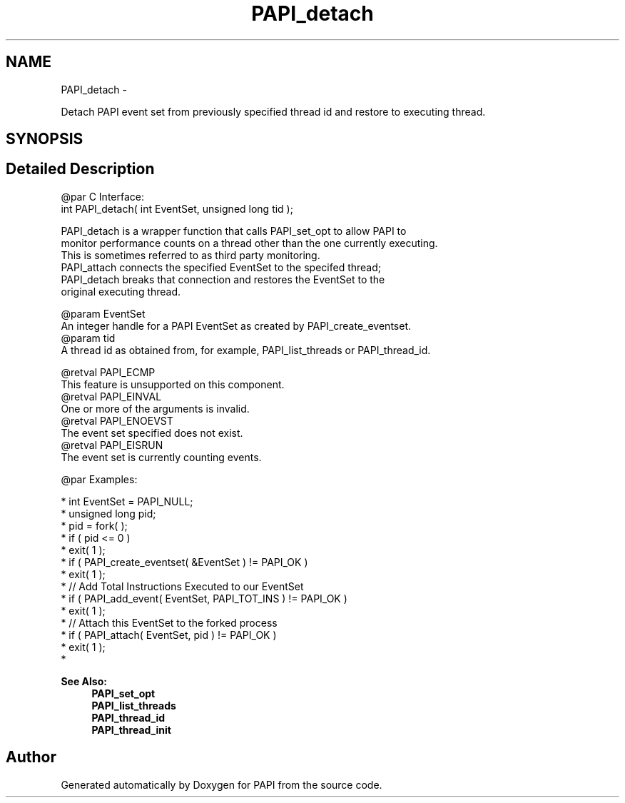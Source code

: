 .TH "PAPI_detach" 3 "Thu Sep 8 2016" "Version 5.5.0.0" "PAPI" \" -*- nroff -*-
.ad l
.nh
.SH NAME
PAPI_detach \- 
.PP
Detach PAPI event set from previously specified thread id and restore to executing thread\&.  

.SH SYNOPSIS
.br
.PP
.SH "Detailed Description"
.PP 

.PP
.nf
@par C Interface:
\#include <papi.h> @n
int PAPI_detach( int  EventSet, unsigned long  tid );

PAPI_detach is a wrapper function that calls PAPI_set_opt to allow PAPI to 
monitor performance counts on a thread other than the one currently executing. 
This is sometimes referred to as third party monitoring. 
PAPI_attach connects the specified EventSet to the specifed thread;
PAPI_detach breaks that connection and restores the EventSet to the 
original executing thread. 

@param EventSet 
    An integer handle for a PAPI EventSet as created by PAPI_create_eventset.
@param tid 
    A thread id as obtained from, for example, PAPI_list_threads or PAPI_thread_id.

@retval PAPI_ECMP
    This feature is unsupported on this component.
@retval PAPI_EINVAL 
    One or more of the arguments is invalid.
@retval PAPI_ENOEVST 
    The event set specified does not exist.
@retval PAPI_EISRUN 
    The event set is currently counting events. 

@par Examples:

.fi
.PP
 
.PP
.nf
*   int EventSet = PAPI_NULL;
*   unsigned long pid;
*   pid = fork( );
*   if ( pid <= 0 )
*   exit( 1 );
*   if ( PAPI_create_eventset( &EventSet ) != PAPI_OK )
*   exit( 1 );
*   // Add Total Instructions Executed to our EventSet
*   if ( PAPI_add_event( EventSet, PAPI_TOT_INS ) != PAPI_OK )
*   exit( 1 );
*   // Attach this EventSet to the forked process
*   if ( PAPI_attach( EventSet, pid ) != PAPI_OK )
*   exit( 1 );
*   

.fi
.PP
.PP
\fBSee Also:\fP
.RS 4
\fBPAPI_set_opt\fP 
.br
 \fBPAPI_list_threads\fP 
.br
 \fBPAPI_thread_id\fP 
.br
 \fBPAPI_thread_init\fP 
.RE
.PP


.SH "Author"
.PP 
Generated automatically by Doxygen for PAPI from the source code\&.
